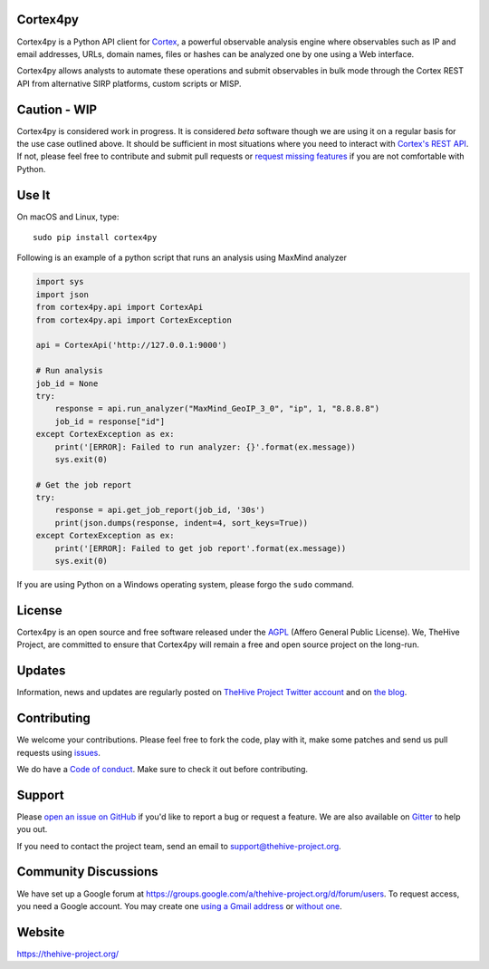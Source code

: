 |Join the chat at https://gitter.im/TheHive-Project/TheHive|

Cortex4py
=========

Cortex4py is a Python API client for
`Cortex <https://thehive-project.org/>`__, a powerful observable
analysis engine where observables such as IP and email addresses, URLs,
domain names, files or hashes can be analyzed one by one using a Web
interface.

Cortex4py allows analysts to automate these operations and submit
observables in bulk mode through the Cortex REST API from alternative
SIRP platforms, custom scripts or MISP.

Caution - WIP
=============

Cortex4py is considered work in progress. It is considered *beta*
software though we are using it on a regular basis for the use case
outlined above. It should be sufficient in most situations where you
need to interact with `Cortex's REST
API <https://github.com/CERT-BDF/CortexDocs/blob/master/api/README.md>`__.
If not, please feel free to contribute and submit pull requests or
`request missing
features <https://github.com/CERT-BDF/Cortex4py/issues/new>`__ if you
are not comfortable with Python.

Use It
======

On macOS and Linux, type:

::

    sudo pip install cortex4py

Following is an example of a python script that runs an analysis using
MaxMind analyzer

.. code:: python

    import sys
    import json
    from cortex4py.api import CortexApi
    from cortex4py.api import CortexException

    api = CortexApi('http://127.0.0.1:9000')

    # Run analysis
    job_id = None
    try:
        response = api.run_analyzer("MaxMind_GeoIP_3_0", "ip", 1, "8.8.8.8")
        job_id = response["id"]
    except CortexException as ex:
        print('[ERROR]: Failed to run analyzer: {}'.format(ex.message))
        sys.exit(0)

    # Get the job report
    try:
        response = api.get_job_report(job_id, '30s')
        print(json.dumps(response, indent=4, sort_keys=True))
    except CortexException as ex:
        print('[ERROR]: Failed to get job report'.format(ex.message))
        sys.exit(0)

If you are using Python on a Windows operating system, please forgo the
``sudo`` command.

License
=======

Cortex4py is an open source and free software released under the
`AGPL <https://github.com/CERT-BDF/Cortex4py/blob/master/LICENSE>`__
(Affero General Public License). We, TheHive Project, are committed to
ensure that Cortex4py will remain a free and open source project on the
long-run.

Updates
=======

Information, news and updates are regularly posted on `TheHive Project
Twitter account <https://twitter.com/thehive_project>`__ and on `the
blog <https://blog.thehive-project.org/>`__.

Contributing
============

We welcome your contributions. Please feel free to fork the code, play
with it, make some patches and send us pull requests using
`issues <https://github.com/CERT-BDF/Cortex4py/issues>`__.

We do have a `Code of conduct <code_of_conduct.md>`__. Make sure to
check it out before contributing.

Support
=======

Please `open an issue on
GitHub <https://github.com/CERT-BDF/Cortex4py/issues/new>`__ if you'd
like to report a bug or request a feature. We are also available on
`Gitter <https://gitter.im/TheHive-Project/TheHive>`__ to help you out.

If you need to contact the project team, send an email to
support@thehive-project.org.

Community Discussions
=====================

We have set up a Google forum at
https://groups.google.com/a/thehive-project.org/d/forum/users. To
request access, you need a Google account. You may create one `using a
Gmail address <https://accounts.google.com/SignUp?hl=en>`__ or `without
one <https://accounts.google.com/SignUpWithoutGmail?hl=en>`__.

Website
=======

https://thehive-project.org/

.. |Join the chat at https://gitter.im/TheHive-Project/TheHive| image:: https://badges.gitter.im/TheHive-Project/TheHive.svg
   :target: https://gitter.im/TheHive-Project/TheHive?utm_source=badge&utm_medium=badge&utm_campaign=pr-badge&utm_content=badge


